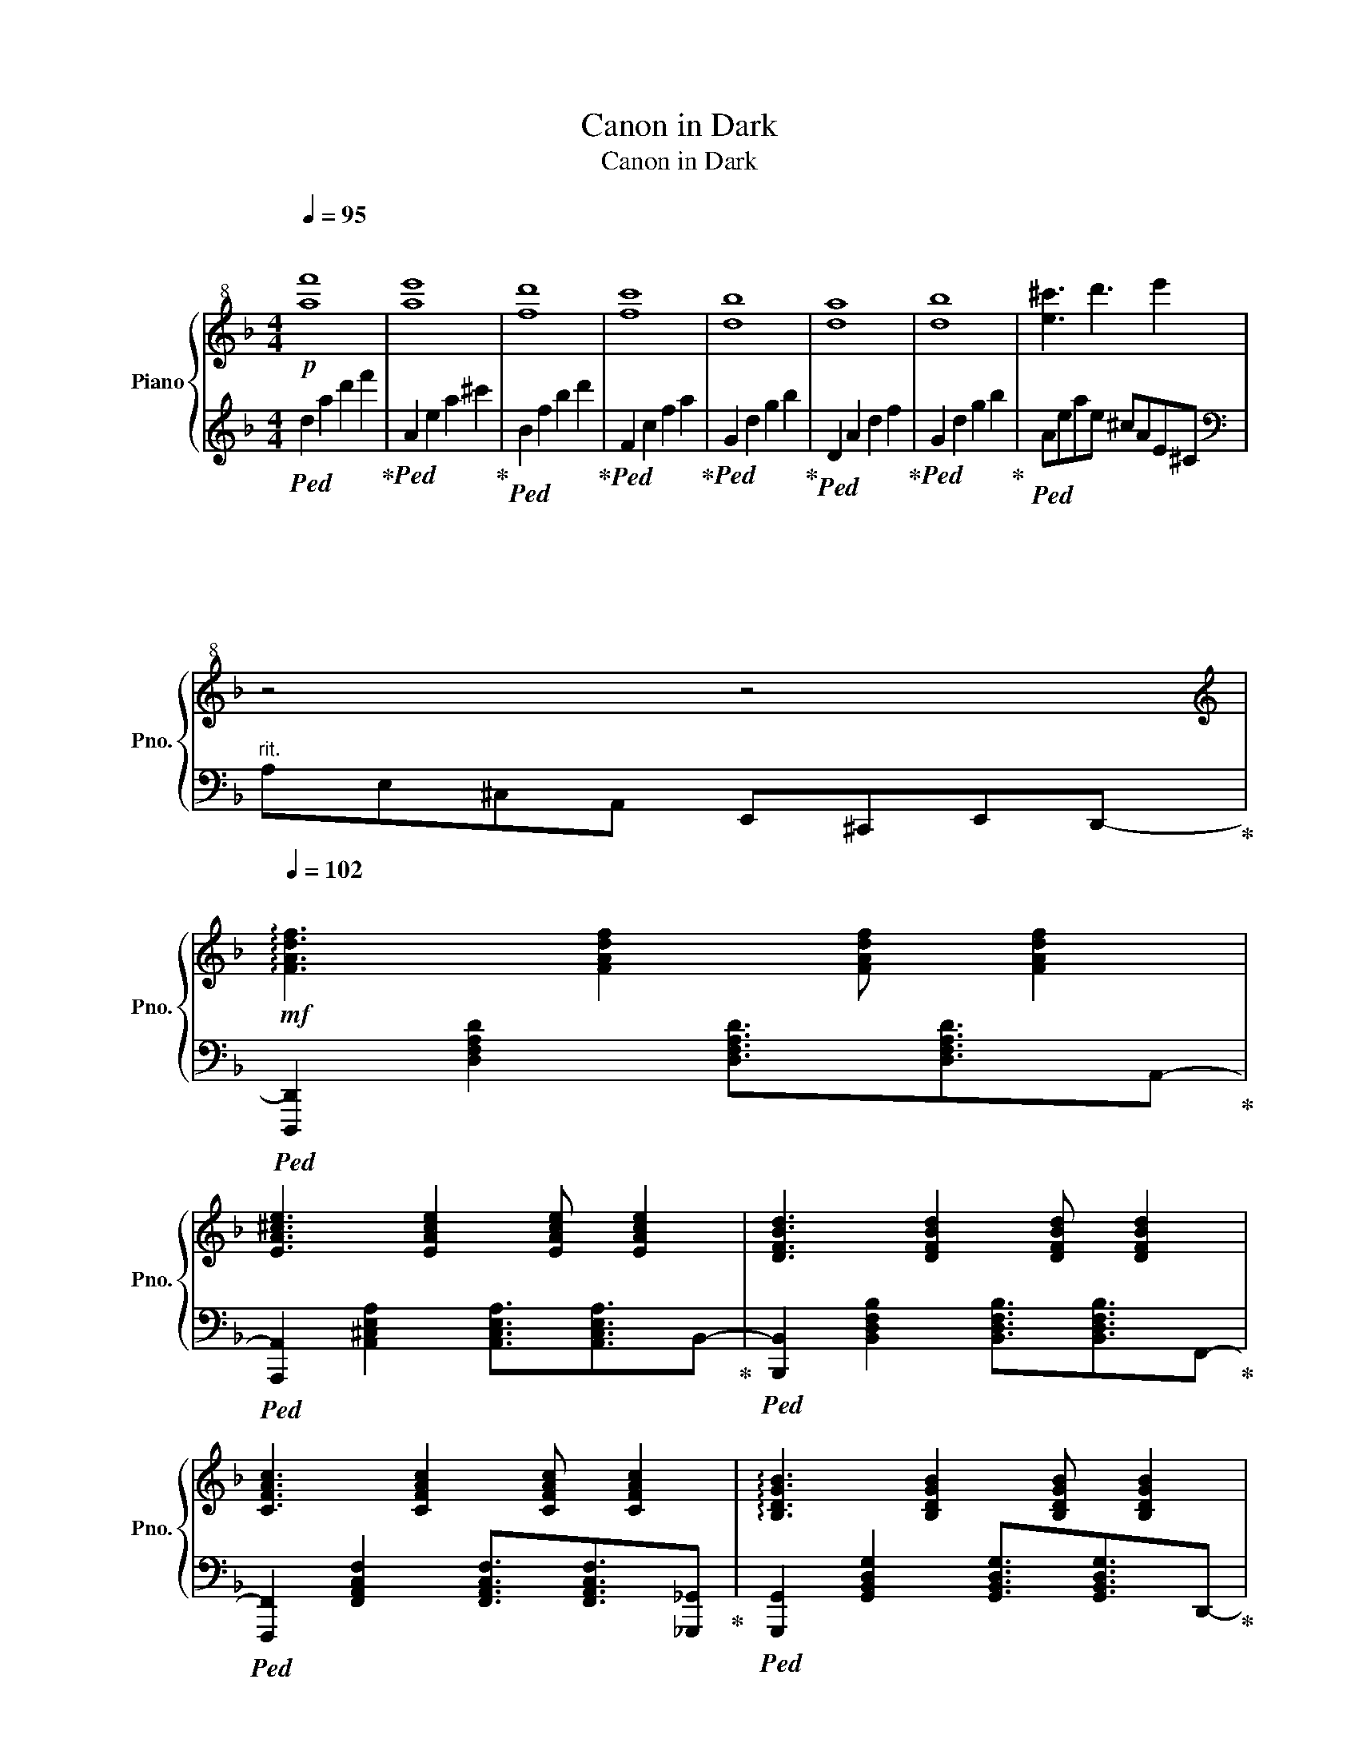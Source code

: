 X:1
T:Canon in Dark
T:Canon in Dark
%%score { 1 | 2 }
L:1/8
Q:1/4=95
M:4/4
K:F
V:1 treble+8 nm="Piano" snm="Pno."
V:2 treble 
V:1
"^\n"!p! [af']8 | [ae']8 | [fd']8 | [fc']8 | [db]8 | [da]8 | [db]8 | [e^c']3 d'3 e'2 | %8
 z4[Q:1/4=88]"^\n" z4[Q:1/4=94]"^\n"[Q:1/4=92]"^\n"[Q:1/4=90][Q:1/4=82][Q:1/4=78]"^\n"[Q:1/4=74]"^\n" | %9
[K:treble][Q:1/4=102]"^\n"!mf! !arpeggio![FAdf]3 [FAdf]2 [FAdf] [FAdf]2 | %10
 [EA^ce]3 [EAce]2 [EAce] [EAce]2 | [DFBd]3 [DFBd]2 [DFBd] [DFBd]2 | %12
 [CFAc]3 [CFAc]2 [CFAc] [CFAc]2 | !arpeggio![B,DGB]3 [B,DGB]2 [B,DGB] [B,DGB]2 | %14
 [A,DFA]3 [A,DFA]2 [A,DFA] [A,DFA]2 | [B,DGB]3 [B,DGB]2 [B,DGB] [B,DGB]2 | %16
"_rit." [^CEA^c]3[Q:1/4=97] [DEAd]2[Q:1/4=91] [Ee]3[Q:1/4=100][Q:1/4=94][Q:1/4=88] | %17
[Q:1/4=102] !arpeggio![DFAd]2 [CFAc]2 [DFAd]2 [F,F]2 | [E,A,^CE]2 [A,CEA]2 [CEG]2 [A,CEA]2 | %19
 [DFBd]2 [DFBd]2 [CFBc]2 [B,B]2 | !arpeggio![CFAc]2 [FAcf]2 [Acfa]2 [Bcfb]2 | %21
 [GBdg]2 [FBdf]2 [EBe]2 [GBdg]2 | !arpeggio![FAdf]2 [EAde]2 [DAd]2 [Cc]2 | %23
 [B,DGB]2 [A,DA]2 [B,DGB]2 [Dd]2 | %24
[M:5/4] [DAd]2[Q:1/4=96]"_rit." D2[Q:1/4=90] [^CEA^c]2[Q:1/4=84] [EAce]2[Q:1/4=78] [Gceg]2 | %25
[M:4/4][Q:1/4=102]"^A tempo" [Adfa]2 [FAdf][Gg] [Aa]2 [FAdf][Gg] | %26
 [A^cea][A,^CEA][B,B][Cc] [Dd][Ee][Ff][Gg] | [FBdf]2 [DFBd][Ee] [Ff]2 [FAf][Gg] | %28
 [Acfa][Bcfb][Acfa][Gcg] [Acfa][FAcf][Gg][Aa] | [G^ceg]2 [Bceb][Acea] [Gceg]2 [Ff][Ee] | %30
 !arpeggio![FAdf][EAe][DAd][EAe] [Ff][Gg][Aa][Bb] | [GBdg]2 [Bdgb][Ada] [Bdgb]2 [^c^c'][dd'] | %32
[Q:1/4=100] [^cea^c'][Q:1/4=102][Beb][Q:1/4=106][Aea][Q:1/4=108][Bb]"_accel."[Q:1/4=112] [cc'][Q:1/4=116][dd'][Q:1/4=120][ee'][Q:1/4=124]"^\n"[ff'] | %33
[Q:1/4=128]!8va(! [gg'][Q:1/4=130][aa'][Q:1/4=132][bb'][Q:1/4=126]"_rit."[^c'^c''][Q:1/4=118] [d'd''][Q:1/4=108][e'e''][Q:1/4=96][f'f''][Q:1/4=88]"^\n"[g'g'']-!8va)! | %34
 !fermata![gg']8 |[Q:1/4=94]!mp!!8va(! !arpeggio![ad'a']2 [af']g' [aa']2 [af']g' | %36
 [^c'a']abc' d'e'f'g' | [bf']2 d'e' [bf']2 fg | [fa]bag ad'[^fc']d' | [gbd']2 [gd']c' b2 ag!8va)! | %40
 agfg ab^c'd' | b2 d'c' d'2 c'b | %42
 [^c^c'][dd'][ee'][dd']"_rit."[Q:1/4=92]"^\n" [cc'][Q:1/4=86]"^\n"[dd'][Q:1/4=77]"^\n"[Bb][Q:1/4=66]"^\n"[cc'][Q:1/4=90]"^\n"[Q:1/4=82]"^\n"[Q:1/4=72]"^\n"[Q:1/4=60]"^\n" | %43
[M:12/8][Q:3/8=135]!mf! !arpeggio![Adfa]6 [FAdf]3 [Adfa]3 | [A^cea]3 [Bceb]3 [Acea]3 [Gceg]3 | %45
 [FBdf]6 [DFBd]3 [FBdf]3 | [FAcf]3 [GAcg]3 [FAcf]3 [Ee]3 | [DGBd]6 [B,DGB]3 [DGBd]3 | %48
 [DFAd]6 [F,A,DF]3 [DFAd]3 | [DFBd]3 [CFc]3 [B,FB]3 [CFc]3 | [^CEA^c]6 ^CEA ^cea | %51
 !>![Aa]df afd !>![Ff]Ad !>![Aa]df | !>![Aa]^ce !>![Bb]ec !>![Aa]ec !>![Gg]ec | %53
 !>![Ff]Bd fdB !>![Dd]FB !>![Ff]Bd | !>![Ff]Ac !>![Gg]cA !>![Ff]cA [Ee]cA | %55
 !>![Dd]GB dB!>![G,G] !>![B,B]DG !>![Dd]GB | !>![Dd]FA dAF !>![F,F]A,D !>![Dd]FA | %57
 !>![Dd]FB !>![Cc]FB !>![B,B]FB !>![Cc]FB | !>![^C^c]EA cea !>![dd']ea !>![ee']2 g || %59
 !>![ff']ad' f'd'a dfa !>![ff']a!>![dd'] | !>![ff']ad' !>![gg']d'a !>![ff']d'a !>![ee']d'a | %61
 !>![dd']fb d'bf !>![Bb]df !>![dd']fb | !>![dd']fb !>![ee']bd' !>![dd']fb !>![cc']fb | %63
 !>![Bb]dg bgd !>![Gg]Bd gdB | !>![dd']fa d'af !>![Aa]df afd | !>![Bb]dg bgd !>![Gg]Bd gdB | %66
 !>![Aa]^ce aec !>![Ff]ce !>![Gg]ec | !>![Aa]df!8va(! ad'f' a'f'd'!8va)! afd | %68
 !>!aA!>!a !>!bB!>!b !>!aA!>!a !>!gG!>!g | !>![Ff]Bd fbd' f'd'b fdB | %70
 !>!fF!>!f !>!gG!>!g !>!fF!>!f !>!eE!>!e | !>![Dd]GB dgb d'bg dBG | !>!dDF AFA !>!fFA dAd | %73
 !>!gGB dBd !>!bBd gdg | !>![Aa]^ce aec Bce !>![c^c']ea | %75
 !>![dd']fa!8va(! d'f'a' d''a'f'!8va)! d'af | !>!d'de aea !>!^c'^ce aea | !>!c'cd fdf !>!bBd fdf | %78
 !>![db]Bc fcf !>!aAc fcf | !>!aA^c ece !>!gGc ece | !>![^cg]GA dAd !>!fFA dAd | %81
 !>!fFG BGB !>!eE!>!e !>!gG!>!g | %82
 !>![Aa]^ce aec"_rit."[Q:3/8=132] !>![Bb][Q:3/8=126]"^\n"c[Q:3/8=116]e[Q:3/8=108] !>![c^c'][Q:3/8=92]e[Q:3/8=78]"^\n"a | %83
[M:18/8]"^A tempo"[Q:3/8=135]"^\n"!f! [dfad']3 [DFAd][DFAd][DFAd] [DFAd]2 [DFAd]2 [DFAd]2"_rit."[Q:3/8=128]"^\n" [DFd]2[Q:3/8=120]"^\n" [Ee]2[Q:3/8=110]"^\n" [Ff]2 | %84
"^A tempo"[Q:3/8=135]"^\n" [EA^ce]3 [EAce][EAce][EAce] [EAce]2 [EAce]2 [EAce]2"_rit."[Q:3/8=128]"^\n" [EAce]2[Q:3/8=120]"^\n" [Ff]2[Q:3/8=110]"^\n" [Gg]2 | %85
"^A tempo"[Q:3/8=135]"^\n" !arpeggio![Bdgb]3 [Bdgb][Bdgb][Bdgb] [Bdgb]2 [Bdgb]2 [Bdgb]2"_rit."[Q:3/8=128]"^\n" [Bdgb]2[Q:3/8=120]"^\n" [Aa]2[Q:3/8=110]"^\n" [Gg]2 | %86
"^A tempo"[Q:3/8=135]"^\n" [Acfa]3 [Acfa][Acfa][Acfa] [Acfa]2 [Acfa]2 [Acfa]2"_rit."[Q:3/8=128]"^\n" [Acfa]2[Q:3/8=120]"^\n" [Gcg]2[Q:3/8=110]"^\n" [Ff]2 | %87
"^A tempo"[Q:3/8=135]"^\n" [G^ceg]3 [Gceg][Gceg][Gceg] [Gceg]2!<(! [Gceg]2 [Gceg]2[Q:3/8=123] [Gceg]2 [Ff]2[Q:3/8=86] [Ee]2!<)![Q:3/8=110][Q:3/8=98][Q:3/8=72] | %88
[Q:3/8=135]"^A tempo"!ff! [DFAd]3[K:bass] [D,F,A,D][D,F,A,D][D,F,A,D] [D,F,A,D]2 [D,F,A,D]2 [D,F,A,D]2 [D,F,A,D]6- | %89
 [D,F,A,D]12- [D,F,A,D]6 |] %90
V:2
!ped! d2 a2 d'2 f'2!ped-up! |!ped! A2 e2 a2 ^c'2!ped-up! |!ped! B2 f2 b2 d'2!ped-up! | %3
!ped! F2 c2 f2 a2!ped-up! |!ped! G2 d2 g2 b2!ped-up! |!ped! D2 A2 d2 f2!ped-up! | %6
!ped! G2 d2 g2 b2!ped-up! |!ped! Aeae ^cAE^C |[K:bass]"^rit." A,E,^C,A,, E,,^C,,E,,D,,-!ped-up! | %9
!ped! [D,,,D,,]2 [D,F,A,D]2 [D,F,A,D]3/2[D,F,A,D]3/2A,,-!ped-up! | %10
!ped! [A,,,A,,]2 [A,,^C,E,A,]2 [A,,C,E,A,]3/2[A,,C,E,A,]3/2B,,-!ped-up! | %11
!ped! [B,,,B,,]2 [B,,D,F,B,]2 [B,,D,F,B,]3/2[B,,D,F,B,]3/2F,,-!ped-up! | %12
!ped! [F,,,F,,]2 [F,,A,,C,F,]2 [F,,A,,C,F,]3/2[F,,A,,C,F,]3/2[_G,,,_G,,]!ped-up! | %13
!ped! [G,,,G,,]2 [G,,B,,D,G,]2 [G,,B,,D,G,]3/2[G,,B,,D,G,]3/2D,,-!ped-up! | %14
!ped! [D,,,D,,]2 [D,,F,,A,,D,]2 [D,,F,,A,,D,]3/2[D,,F,,A,,D,]3/2G,,-!ped-up! | %15
!ped! [G,,,G,,]2 [G,,B,,D,G,]2 [G,,B,,D,G,]3/2[G,,B,,D,G,]3/2A,,-!ped-up! | %16
!ped! [A,,,A,,]2 [G,,,G,,]2 [F,,,F,,]2 [E,,,E,,]2!ped-up! | %17
!ped! [D,,,D,,]2 A,,,D,, F,, A,,2 A,,-!ped-up! |!ped! [A,,,A,,]E,,A,,^C, E, C,2 B,,-!ped-up! | %19
!ped! [B,,,B,,]F,,B,,D, F,B,[A,,,A,,][G,,,G,,]!ped-up! | %20
!ped! [F,,,F,,]C,,F,,A,, C, F,2 A,,!ped-up! | %21
!ped! [G,,,G,,]D,,G,,B,, D,G,[G,,,G,,][F,,,F,,]!ped-up! | %22
!ped! [D,,,D,,]A,,,D,,F,, A,, D,2 G,,-!ped-up! |!ped! [G,,,G,,]D,,G,,B,, D, G,2 A,,-!ped-up! | %24
[M:5/4]!ped! [A,,,A,,]E,,A,,^C,E, A,2 A,2 D,,-!ped-up! | %25
[M:4/4]!ped! [D,,,D,,]A,,,D,,F,, A,,D,F,A,,-!ped-up! |!ped! [A,,,A,,]E,,A,,^C, E,A,E,B,,-!ped-up! | %27
!ped! [B,,,B,,]F,,B,,D, F,B,F,F,,-!ped-up! |!ped! [F,,,F,,]C,,F,,A,, C,F,C,A,,-!ped-up! | %29
!ped! [A,,,A,,]E,,A,,^C, E,A,[F,,,F,,][E,,,E,,]!ped-up! | %30
!ped! [D,,,D,,]A,,,D,,F,, A,,D,A,,G,,-!ped-up! |!ped! [G,,,G,,]D,,G,,B,, D,G,D,A,,-!ped-up! | %32
!ped! [A,,,A,,]E,,A,,^C, E,A,^CE!ped-up! |[K:treble]!ped! A^ceA cea^c'-!ped-up! | !fermata!c'8 | %35
!ped! D2 A2 d2 A2!ped-up! |!ped! ^C2 A2 ^c2 A2!ped-up! |!ped! B,2 F2 B2 F2!ped-up! | %38
!ped! F,2 C2 F2 _G,2!ped-up! |!ped! G,2 D2 G2 B2!ped-up! | %40
[K:bass]!ped! D,/A,/D/E/ F/!8va(!A/d/A/!8va)! F/E/D/A,/ F,/E,/D,/F,/!ped-up! | %41
!ped! G,,/D,/G,/A,/ B,/D/G/D/ B,/A,/G,/D,/ G,,/D,/G,/D,/!ped-up! | %42
!ped! A,,/E,/A,/^C/ E/A/E/C/ A,/E,/^C,/A,,/ [A,,,A,,]/[G,,,G,,]/[F,,,F,,]/[E,,,E,,]/!ped-up! | %43
[M:12/8]!ped! [D,,,D,,]A,,,D,, F,,A,,D, F,A,D A,F,D,!ped-up! | %44
!ped! [A,,,A,,]E,,A,, ^C,E,A, E,C,A,, A,,,A,,A,,,!ped-up! | %45
!ped! [B,,,B,,]F,,B,, D,F,B, F,D,B,, [B,,,B,,][A,,,A,,][G,,,G,,]!ped-up! | %46
!ped! [F,,,F,,]C,,F,, A,,C,F, C,A,,F,, F,,,F,,F,,,!ped-up! | %47
!ped! [G,,,G,,]D,,G,, B,,D,G, D,B,,G,, [G,,,G,,][F,,,F,,][E,,,E,,]!ped-up! | %48
!ped! [D,,,D,,]A,,,D,, F,,A,,D, A,,F,,D,, D,,,D,,D,,,!ped-up! | %49
!ped! [B,,,B,,]F,,B,, D,F,B, F,D,B,, B,,,B,,B,,,!ped-up! | %50
!ped! [A,,,A,,]E,,A,, ^C,E,A,"^r. hand" z6!ped-up! | %51
[K:bass]!ped! [D,,,D,,]A,,,D,, F,,A,,D, F,A,D A,F,D,!ped-up! | %52
!ped! [A,,,A,,]E,,A,, ^C,E,A, E,C,A,, A,,,A,,A,,,!ped-up! | %53
!ped! [B,,,B,,]F,,B,, D,F,B, F,D,B,, [B,,,B,,][A,,,A,,][G,,,G,,]!ped-up! | %54
!ped! [F,,,F,,]C,,F,, A,,C,F, C,A,,G,, F,,,F,,F,,,!ped-up! | %55
!ped! [G,,,G,,]D,,G,, B,,D,G, D,B,,G,, [G,,,G,,][F,,,F,,][E,,,E,,]!ped-up! | %56
!ped! [D,,,D,,]A,,,D,, F,,A,,D, A,,F,,D,, D,,,D,,D,,,!ped-up! | %57
!ped! [B,,,B,,]F,,B,, D,F,B, F,D,B,, B,,,B,,B,,,!ped-up! | %58
!ped! [A,,,A,,]E,,A,, ^C,E,A, E,C,A,, E,,^C,,A,,,!ped-up! || %59
!ped! [D,,,D,,]A,,,D,, F,,A,,D, F,A,D[K:treble] FAd!ped-up! | %60
!ped! AFD[K:bass] A,F,D, D,,D,D,, C,,C,C,,!ped-up! | %61
!ped! [B,,,B,,]F,,B,, D,F,B,[K:treble] DFB FDB,!ped-up! | %62
!ped! F, D,2 B,,,B,,B,,, B,,A,,,A,, A,,,A,,A,,,!ped-up! | %63
!ped! [G,,,G,,]D,,G,, B,,D,G, D,B,,G,, [G,,,G,,][F,,,F,,][E,,,E,,]!ped-up! | %64
!ped! [D,,,D,,]A,,,D,, F,,A,,D, F,A,D A,F,D,!ped-up! | %65
!ped! [G,,,G,,]D,,G,, B,,D,G, D,B,,G,, D,,G,,,D,,!ped-up! | %66
!ped! [A,,,A,,]E,,A,, ^C,E,A, E,C,A,, E,,^C,,A,,,!ped-up! | %67
!ped! [D,,,D,,]A,,,D,, F,,A,,D, F,A,D A, F,2!ped-up! | %68
!ped! [A,,,A,,]E,,A,, ^C,E,A, E,C,A,, A,,,A,,A,,,!ped-up! | %69
!ped! [B,,,B,,]F,,B,, D,F,B, F,D,B,, B,,, B,,2!ped-up! | %70
!ped! [F,,,F,,]C,,F,, A,,C,F, C,A,,F,, F,,,F,,F,,,!ped-up! | %71
!ped! [G,,,G,,]D,,G,, B,,D,G, D,B,,G,, G,,,G,,G,,,!ped-up! | %72
!ped! [D,,,D,,]A,,,D,, F,,A,,D, A,,F,,D,, D,,,D,,D,,,!ped-up! | %73
!ped! [G,,,G,,]D,,G,, B,,D,G, D,B,,G,, G,,,G,,G,,,!ped-up! | %74
!ped! [A,,,A,,]E,,A,, ^C,E,A, E,C,B,, [A,,,A,,][G,,,G,,][F,,,F,,]!ped-up! | %75
!ped! [D,,,D,,]A,,,D,, F,,A,,D, F,A,D A,F,D,!ped-up! | %76
!ped! [A,,,A,,]E,,A,, ^C,E,A, E,C,A,, A,,,A,,A,,,!ped-up! | %77
!ped! [B,,,B,,]F,,B,, D,F,B, F,D,B,, B,,,B,,B,,,!ped-up! | %78
!ped! [F,,,F,,]C,,F,, A,,C,F, C,A,,F,, F,,,F,,F,,,!ped-up! | %79
!ped! [A,,,A,,]E,,A,, ^C,E,A, E,C,A,, A,,,A,,A,,,!ped-up! | %80
!ped! [D,,,D,,]A,,,D,, F,,A,,D, A,,F,,D,, D,,, E,,2!ped-up! | %81
!ped! [G,,,G,,]D,,G,, B,,D,G, D,B,,A,, A,,,A,,A,,,!ped-up! | %82
!ped! [A,,,A,,]E,,A,, ^C,E,A, E,C,=B,, [A,,,A,,][G,,,G,,][F,,,F,,]!ped-up! | %83
[M:18/8]!ped! [D,,,D,,]3 [D,F,A,][D,F,A,][D,F,A,] [D,F,A,]2 [D,F,A,]2 [D,F,A,]2 [D,,D,]3 [C,,C,]2 A,,-!ped-up! | %84
!ped! [A,,,A,,]3 [A,,^C,E,A,][A,,C,E,A,][A,,C,E,A,] [A,,C,E,A,]2 [A,,C,E,A,]2 [A,,C,E,A,]2 [A,,,A,,]3 [^G,,,^G,,]2 =G,,-!ped-up! | %85
!ped! [G,,,G,,]3 [D,G,B,D][D,G,B,D][D,G,B,D] [D,G,B,D]2 [D,G,B,D]2 [D,G,B,D]2 [G,,,G,,]3 [G,,,G,,]2 F,,-!ped-up! | %86
!ped! [F,,,F,,]3 [C,F,A,][C,F,A,][C,F,A,] [C,F,A,]2 [C,F,A,]2 [C,F,A,]2 [F,,,F,,]3 [F,,,F,,]2 A,,-!ped-up! | %87
!ped! [A,,,A,,]3 [A,,^C,E,A,][A,,C,E,A,][A,,C,E,A,] [A,,C,E,A,]2 [A,,C,E,A,]2 [A,,C,E,A,]2"^rit." [A,,,A,,]3/2[G,,,G,,]3/2[F,,,F,,]3/2[E,,,E,,]3/2!ped-up! | %88
!ped! [D,,,D,,]3 [D,,,D,,][D,,,D,,][D,,,D,,] [D,,,D,,]2 [D,,,D,,]2 [D,,,D,,]2 [D,,,D,,]6-!ped-up! | %89
!ped! [D,,,D,,]12- [D,,,D,,]6!ped-up! |] %90

